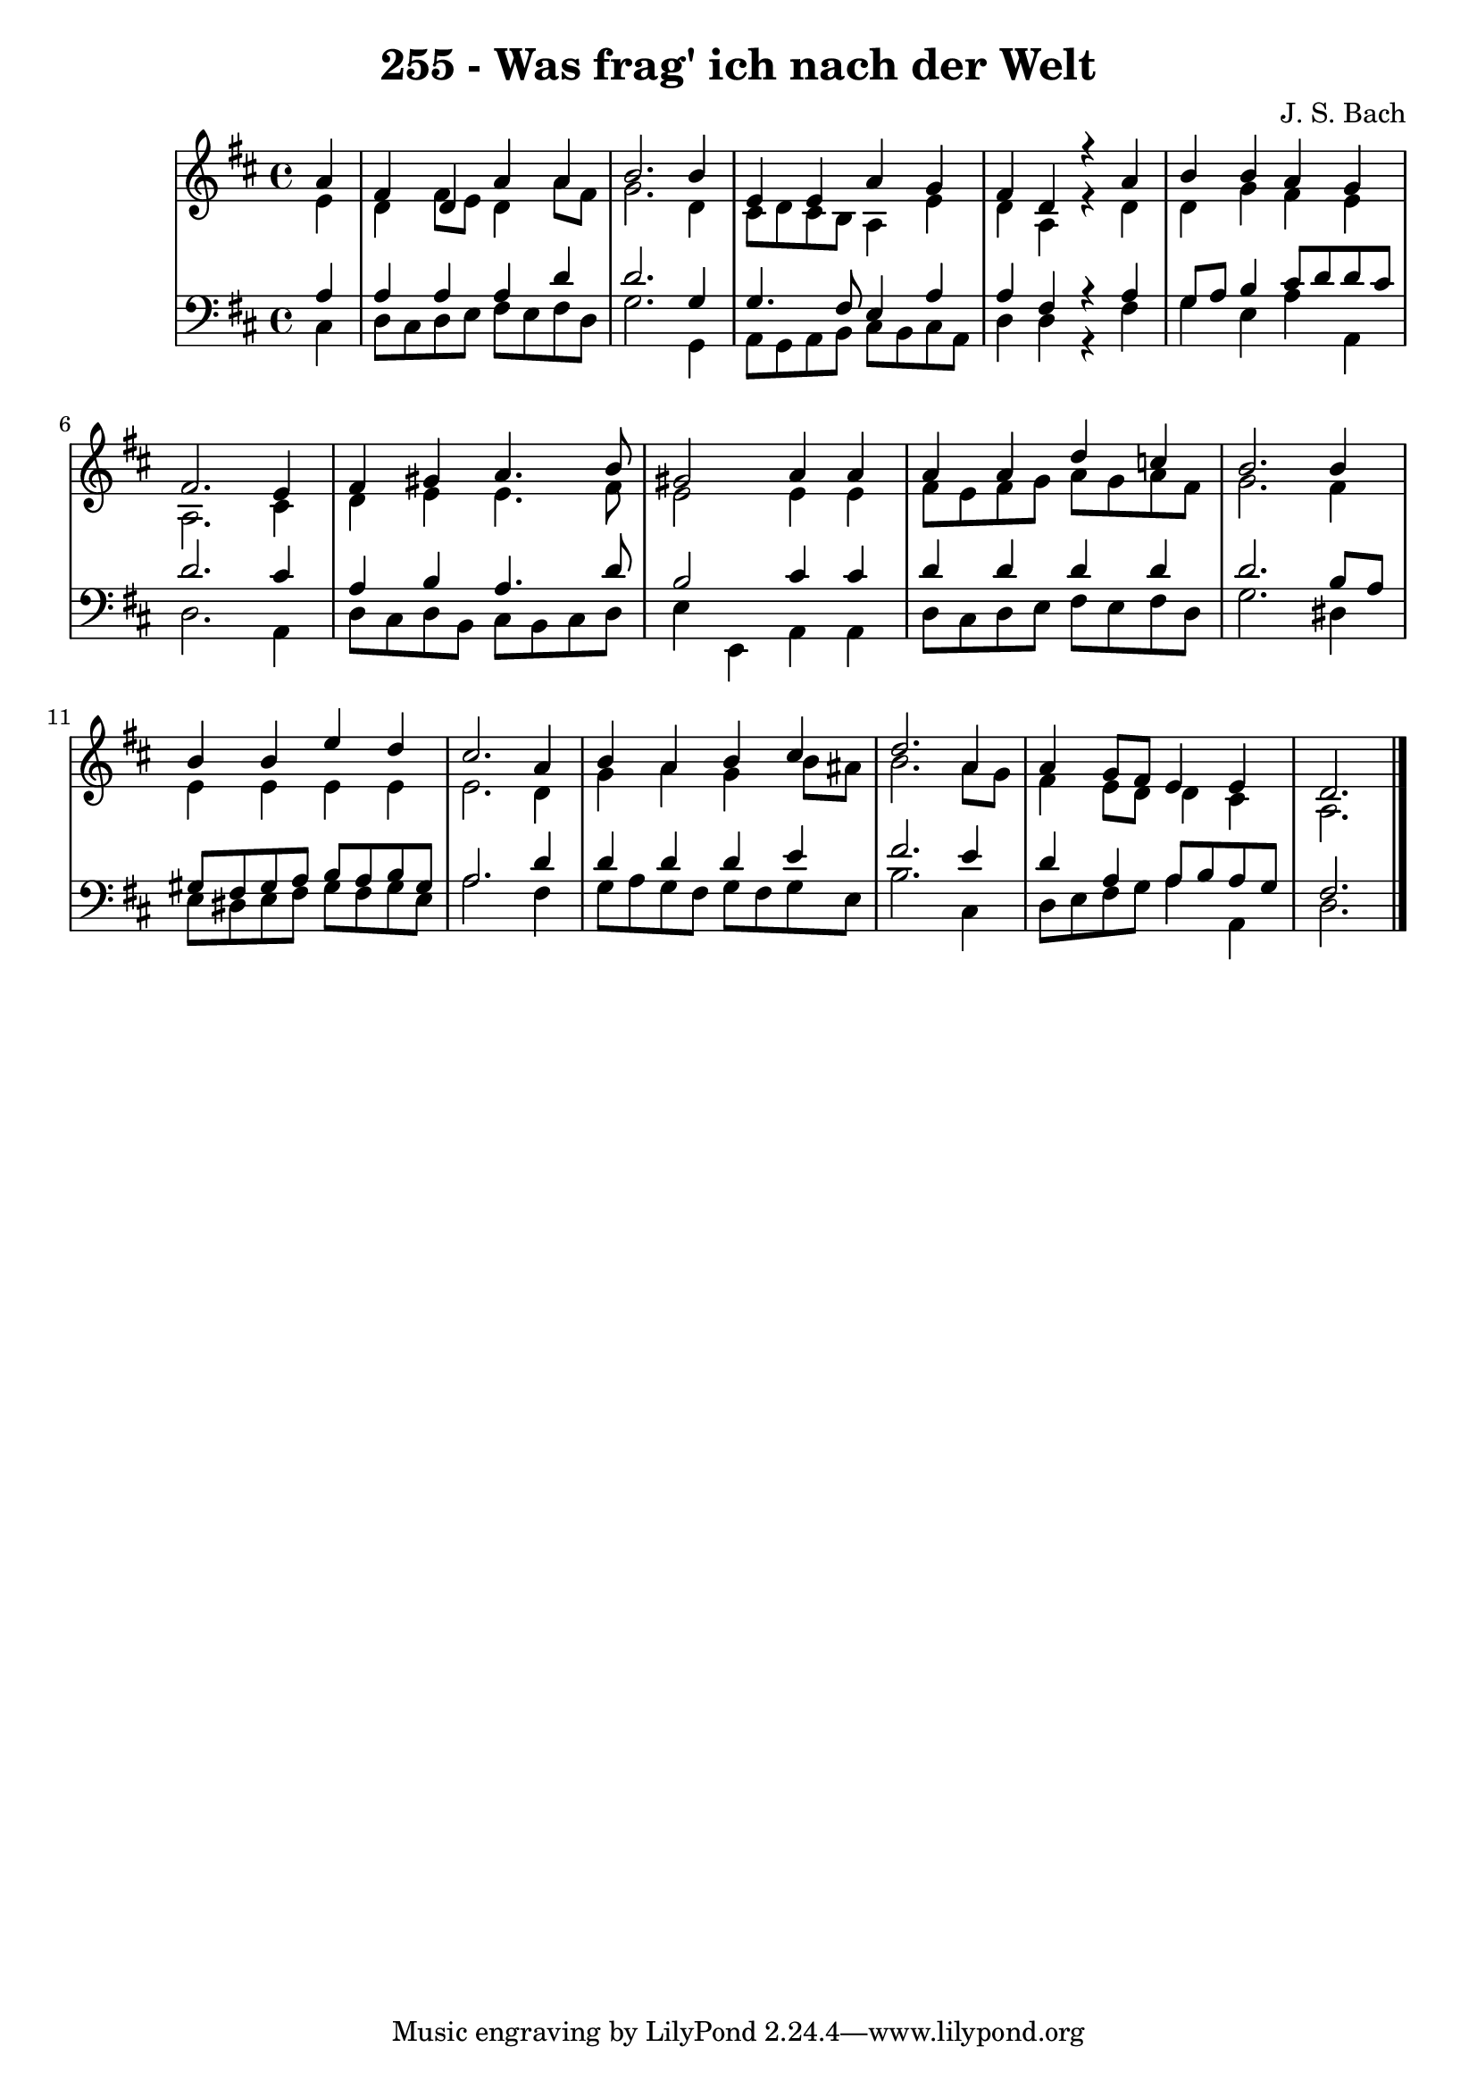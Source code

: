 \version "2.10.33"

\header {
  title = "255 - Was frag' ich nach der Welt"
  composer = "J. S. Bach"
}


global = {
  \time 4/4
  \key d \major
}


soprano = \relative c'' {
  \partial 4 a4 
    fis4 d4 a'4 a4 
  b2. b4 
  e,4 e4 a4 g4 
  fis4 d4 r4 a'4 
  b4 b4 a4 g4   %5
  fis2. e4 
  fis4 gis4 a4. b8 
  gis2 a4 a4 
  a4 a4 d4 c4 
  b2. b4   %10
  b4 b4 e4 d4 
  cis2. a4 
  b4 a4 b4 cis4 
  d2. a4 
  a4 g8 fis8 e4 e4   %15
  d2. 
}

alto = \relative c' {
  \partial 4 e4 
    d4 fis8 e8 d4 a'8 fis8 
  g2. d4 
  cis8 d8 cis8 b8 a4 e'4 
  d4 a4 r4 d4 
  d4 g4 fis4 e4   %5
  a,2. cis4 
  d4 e4 e4. fis8 
  e2 e4 e4 
  fis8 e8 fis8 g8 a8 g8 a8 fis8 
  g2. fis4   %10
  e4 e4 e4 e4 
  e2. d4 
  g4 a4 g4 b8 ais8 
  b2. a8 g8 
  fis4 e8 d8 d4 cis4   %15
  a2. 
}

tenor = \relative c' {
  \partial 4 a4 
    a4 a4 a4 d4 
  d2. g,4 
  g4. fis8 e4 a4 
  a4 fis4 r4 a4 
  g8 a8 b4 cis8 d8 d8 cis8   %5
  d2. cis4 
  a4 b4 a4. d8 
  b2 cis4 cis4 
  d4 d4 d4 d4 
  d2. b8 a8   %10
  gis8 fis8 gis8 a8 b8 a8 b8 gis8 
  a2. d4 
  d4 d4 d4 e4 
  fis2. e4 
  d4 a4 a8 b8 a8 g8   %15
  fis2. 
}

baixo = \relative c {
  \partial 4 cis4 
    d8 cis8 d8 e8 fis8 e8 fis8 d8 
  g2. g,4 
  a8 g8 a8 b8 cis8 b8 cis8 a8 
  d4 d4 r4 fis4 
  g4 e4 a4 a,4   %5
  d2. a4 
  d8 cis8 d8 b8 cis8 b8 cis8 d8 
  e4 e,4 a4 a4 
  d8 cis8 d8 e8 fis8 e8 fis8 d8 
  g2. dis4   %10
  e8 dis8 e8 fis8 gis8 fis8 gis8 e8 
  a2. fis4 
  g8 a8 g8 fis8 g8 fis8 g8 e8 
  b'2. cis,4 
  d8 e8 fis8 g8 a4 a,4   %15
  d2. 
}

\score {
  <<
    \new StaffGroup <<
      \override StaffGroup.SystemStartBracket #'style = #'line 
      \new Staff {
        <<
          \global
          \new Voice = "soprano" { \voiceOne \soprano }
          \new Voice = "alto" { \voiceTwo \alto }
        >>
      }
      \new Staff {
        <<
          \global
          \clef "bass"
          \new Voice = "tenor" {\voiceOne \tenor }
          \new Voice = "baixo" { \voiceTwo \baixo \bar "|."}
        >>
      }
    >>
  >>
  \layout {}
  \midi {}
}